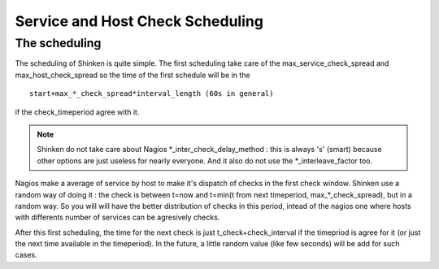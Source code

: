 .. _advancedtopics-checkscheduling:




===================================
 Service and Host Check Scheduling 
===================================



The scheduling 
===============


The scheduling of Shinken is quite simple. The first scheduling take care of the max_service_check_spread and max_host_check_spread so the time of the first schedule will be in the 

::

 start+max_*_check_spread*interval_length (60s in general) 

if the check_timeperiod agree with it.

.. note::  Shinken do not take care about Nagios \*_inter_check_delay_method : this is always 's' (smart) because other options are just useless for nearly everyone. And it also do not use the \*_interleave_factor too.

Nagios make a average of service by host to make it's dispatch of checks in the first check window. Shinken use a random way of doing it : the check is between t=now and t=min(t from next timeperiod, max_*_check_spread), but in a random way. So you will will have the better distribution of checks in this period, intead of the nagios one where hosts with differents number of services can be agresively checks.

After this first scheduling, the time for the next check is just t_check+check_interval if the timepriod is agree for it (or just the next time available in the timeperiod). In the future, a little random value (like few seconds) will be add for such cases.

